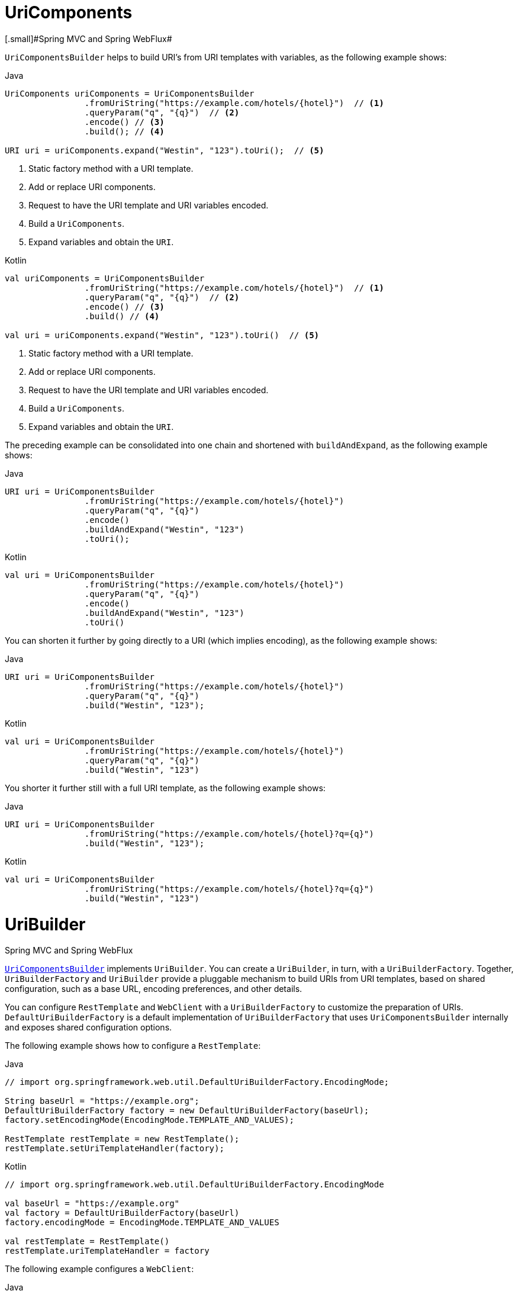 [[web-uricomponents]]
= UriComponents
[.small]#Spring MVC and Spring WebFlux#

`UriComponentsBuilder` helps to build URI's from URI templates with variables, as the following example shows:

[source,java,indent=0,subs="verbatim,quotes",role="primary"]
.Java
----
	UriComponents uriComponents = UriComponentsBuilder
			.fromUriString("https://example.com/hotels/{hotel}")  // <1>
			.queryParam("q", "{q}")  // <2>
			.encode() // <3>
			.build(); // <4>

	URI uri = uriComponents.expand("Westin", "123").toUri();  // <5>
----
<1> Static factory method with a URI template.
<2> Add or replace URI components.
<3> Request to have the URI template and URI variables encoded.
<4> Build a `UriComponents`.
<5> Expand variables and obtain the `URI`.

[source,kotlin,indent=0,subs="verbatim,quotes",role="secondary"]
.Kotlin
----
	val uriComponents = UriComponentsBuilder
			.fromUriString("https://example.com/hotels/{hotel}")  // <1>
			.queryParam("q", "{q}")  // <2>
			.encode() // <3>
			.build() // <4>

	val uri = uriComponents.expand("Westin", "123").toUri()  // <5>
----
<1> Static factory method with a URI template.
<2> Add or replace URI components.
<3> Request to have the URI template and URI variables encoded.
<4> Build a `UriComponents`.
<5> Expand variables and obtain the `URI`.

The preceding example can be consolidated into one chain and shortened with `buildAndExpand`,
as the following example shows:

[source,java,indent=0,subs="verbatim,quotes",role="primary"]
.Java
----
	URI uri = UriComponentsBuilder
			.fromUriString("https://example.com/hotels/{hotel}")
			.queryParam("q", "{q}")
			.encode()
			.buildAndExpand("Westin", "123")
			.toUri();
----
[source,kotlin,indent=0,subs="verbatim,quotes",role="secondary"]
.Kotlin
----
	val uri = UriComponentsBuilder
			.fromUriString("https://example.com/hotels/{hotel}")
			.queryParam("q", "{q}")
			.encode()
			.buildAndExpand("Westin", "123")
			.toUri()
----

You can shorten it further by going directly to a URI (which implies encoding),
as the following example shows:

[source,java,indent=0,subs="verbatim,quotes",role="primary"]
.Java
----
	URI uri = UriComponentsBuilder
			.fromUriString("https://example.com/hotels/{hotel}")
			.queryParam("q", "{q}")
			.build("Westin", "123");
----
[source,kotlin,indent=0,subs="verbatim,quotes",role="secondary"]
.Kotlin
----
	val uri = UriComponentsBuilder
			.fromUriString("https://example.com/hotels/{hotel}")
			.queryParam("q", "{q}")
			.build("Westin", "123")
----

You shorter it further still with a full URI template, as the following example shows:

[source,java,indent=0,subs="verbatim,quotes",role="primary"]
.Java
----
	URI uri = UriComponentsBuilder
			.fromUriString("https://example.com/hotels/{hotel}?q={q}")
			.build("Westin", "123");
----
[source,kotlin,indent=0,subs="verbatim,quotes",role="secondary"]
.Kotlin
----
val uri = UriComponentsBuilder
		.fromUriString("https://example.com/hotels/{hotel}?q={q}")
		.build("Westin", "123")
----




[[web-uribuilder]]
= UriBuilder
[.small]#Spring MVC and Spring WebFlux#

<<web-uricomponents, `UriComponentsBuilder`>> implements `UriBuilder`. You can create a
`UriBuilder`, in turn, with a `UriBuilderFactory`. Together, `UriBuilderFactory` and
`UriBuilder` provide a pluggable mechanism to build URIs from URI templates, based on
shared configuration, such as a base URL, encoding preferences, and other details.

You can configure `RestTemplate` and `WebClient` with a `UriBuilderFactory`
to customize the preparation of URIs. `DefaultUriBuilderFactory` is a default
implementation of `UriBuilderFactory` that uses `UriComponentsBuilder` internally and
exposes shared configuration options.

The following example shows how to configure a `RestTemplate`:

[source,java,indent=0,subs="verbatim,quotes",role="primary"]
.Java
----
	// import org.springframework.web.util.DefaultUriBuilderFactory.EncodingMode;

	String baseUrl = "https://example.org";
	DefaultUriBuilderFactory factory = new DefaultUriBuilderFactory(baseUrl);
	factory.setEncodingMode(EncodingMode.TEMPLATE_AND_VALUES);

	RestTemplate restTemplate = new RestTemplate();
	restTemplate.setUriTemplateHandler(factory);
----
[source,kotlin,indent=0,subs="verbatim,quotes",role="secondary"]
.Kotlin
----
	// import org.springframework.web.util.DefaultUriBuilderFactory.EncodingMode
	
	val baseUrl = "https://example.org"
	val factory = DefaultUriBuilderFactory(baseUrl)
	factory.encodingMode = EncodingMode.TEMPLATE_AND_VALUES

	val restTemplate = RestTemplate()
	restTemplate.uriTemplateHandler = factory
----

The following example configures a `WebClient`:

[source,java,indent=0,subs="verbatim,quotes",role="primary"]
.Java
----
	// import org.springframework.web.util.DefaultUriBuilderFactory.EncodingMode;

	String baseUrl = "https://example.org";
	DefaultUriBuilderFactory factory = new DefaultUriBuilderFactory(baseUrl);
	factory.setEncodingMode(EncodingMode.TEMPLATE_AND_VALUES);

	WebClient client = WebClient.builder().uriBuilderFactory(factory).build();
----
[source,kotlin,indent=0,subs="verbatim,quotes",role="secondary"]
.Kotlin
----
	// import org.springframework.web.util.DefaultUriBuilderFactory.EncodingMode

	val baseUrl = "https://example.org"
	val factory = DefaultUriBuilderFactory(baseUrl)
	factory.encodingMode = EncodingMode.TEMPLATE_AND_VALUES

	val client = WebClient.builder().uriBuilderFactory(factory).build()
----

In addition, you can also use `DefaultUriBuilderFactory` directly. It is similar to using
`UriComponentsBuilder` but, instead of static factory methods, it is an actual instance
that holds configuration and preferences, as the following example shows:

[source,java,indent=0,subs="verbatim,quotes",role="primary"]
.Java
----
	String baseUrl = "https://example.com";
	DefaultUriBuilderFactory uriBuilderFactory = new DefaultUriBuilderFactory(baseUrl);

	URI uri = uriBuilderFactory.uriString("/hotels/{hotel}")
			.queryParam("q", "{q}")
			.build("Westin", "123");
----
[source,kotlin,indent=0,subs="verbatim,quotes",role="secondary"]
.Kotlin
----
	val baseUrl = "https://example.com"
	val uriBuilderFactory = DefaultUriBuilderFactory(baseUrl)

	val uri = uriBuilderFactory.uriString("/hotels/{hotel}")
			.queryParam("q", "{q}")
			.build("Westin", "123")
----



[[web-uri-encoding]]
= URI Encoding
[.small]#Spring MVC and Spring WebFlux#

`UriComponentsBuilder` exposes encoding options at two levels:

* {api-spring-framework}/web/util/UriComponentsBuilder.html#encode--[UriComponentsBuilder#encode()]:
Pre-encodes the URI template first and then strictly encodes URI variables when expanded.
* {api-spring-framework}/web/util/UriComponents.html#encode--[UriComponents#encode()]:
Encodes URI components _after_ URI variables are expanded.

Both options replace non-ASCII and illegal characters with escaped octets. However, the first option
also replaces characters with reserved meaning that appear in URI variables.

TIP: Consider ";", which is legal in a path but has reserved meaning. The first option replaces
";" with "%3B" in URI variables but not in the URI template. By contrast, the second option never
replaces ";", since it is a legal character in a path.

For most cases, the first option is likely to give the expected result, because it treats URI
variables as opaque data to be fully encoded, while option 2 is useful only if
URI variables intentionally contain reserved characters.

The following example uses the first option:

[source,java,indent=0,subs="verbatim,quotes",role="primary"]
.Java
----
	URI uri = UriComponentsBuilder.fromPath("/hotel list/{city}")
			.queryParam("q", "{q}")
			.encode()
			.buildAndExpand("New York", "foo+bar")
			.toUri();

	// Result is "/hotel%20list/New%20York?q=foo%2Bbar"
----
[source,kotlin,indent=0,subs="verbatim,quotes",role="secondary"]
.Kotlin
----
	val uri = UriComponentsBuilder.fromPath("/hotel list/{city}")
			.queryParam("q", "{q}")
			.encode()
			.buildAndExpand("New York", "foo+bar")
			.toUri()

	// Result is "/hotel%20list/New%20York?q=foo%2Bbar"
----

You can shorten the preceding example by going directly to the URI (which implies encoding),
as the following example shows:

[source,java,indent=0,subs="verbatim,quotes",role="primary"]
.Java
----
	URI uri = UriComponentsBuilder.fromPath("/hotel list/{city}")
			.queryParam("q", "{q}")
			.build("New York", "foo+bar")
----
[source,kotlin,indent=0,subs="verbatim,quotes",role="secondary"]
.Kotlin
----
	val uri = UriComponentsBuilder.fromPath("/hotel list/{city}")
			.queryParam("q", "{q}")
			.build("New York", "foo+bar")
----

You can shorten it further still with a full URI template, as the following example shows:

[source,java,indent=0,subs="verbatim,quotes",role="primary"]
.Java
----
	URI uri = UriComponentsBuilder.fromPath("/hotel list/{city}?q={q}")
			.build("New York", "foo+bar")
----
[source,kotlin,indent=0,subs="verbatim,quotes",role="secondary"]
.Kotlin
----
	val uri = UriComponentsBuilder.fromPath("/hotel list/{city}?q={q}")
			.build("New York", "foo+bar")
----

The `WebClient` and the `RestTemplate` expand and encode URI templates internally through
the `UriBuilderFactory` strategy. Both can be configured with a custom strategy.
as the following example shows:

[source,java,indent=0,subs="verbatim,quotes",role="primary"]
.Java
----
	String baseUrl = "https://example.com";
	DefaultUriBuilderFactory factory = new DefaultUriBuilderFactory(baseUrl)
	factory.setEncodingMode(EncodingMode.TEMPLATE_AND_VALUES);

	// Customize the RestTemplate..
	RestTemplate restTemplate = new RestTemplate();
	restTemplate.setUriTemplateHandler(factory);

	// Customize the WebClient..
	WebClient client = WebClient.builder().uriBuilderFactory(factory).build();
----
[source,kotlin,indent=0,subs="verbatim,quotes",role="secondary"]
.Kotlin
----
	val baseUrl = "https://example.com"
	val factory = DefaultUriBuilderFactory(baseUrl).apply {
		encodingMode = EncodingMode.TEMPLATE_AND_VALUES
	}

	// Customize the RestTemplate..
	val restTemplate = RestTemplate().apply {
		uriTemplateHandler = factory
	}

	// Customize the WebClient..
	val client = WebClient.builder().uriBuilderFactory(factory).build()
----

The `DefaultUriBuilderFactory` implementation uses `UriComponentsBuilder` internally to
expand and encode URI templates. As a factory, it provides a single place to configure
the approach to encoding, based on one of the below encoding modes:

* `TEMPLATE_AND_VALUES`: Uses `UriComponentsBuilder#encode()`, corresponding to
the first option in the earlier list, to pre-encode the URI template and strictly encode URI variables when
expanded.
* `VALUES_ONLY`: Does not encode the URI template and, instead, applies strict encoding
to URI variables through `UriUtils#encodeUriUriVariables` prior to expanding them into the
template.
* `URI_COMPONENTS`: Uses `UriComponents#encode()`, corresponding to the second option in the earlier list, to
encode URI component value _after_ URI variables are expanded.
* `NONE`: No encoding is applied.

The `RestTemplate` is set to `EncodingMode.URI_COMPONENTS` for historic
reasons and for backwards compatibility. The `WebClient` relies on the default value
in `DefaultUriBuilderFactory`, which was changed from `EncodingMode.URI_COMPONENTS` in
5.0.x to `EncodingMode.TEMPLATE_AND_VALUES` in 5.1.
